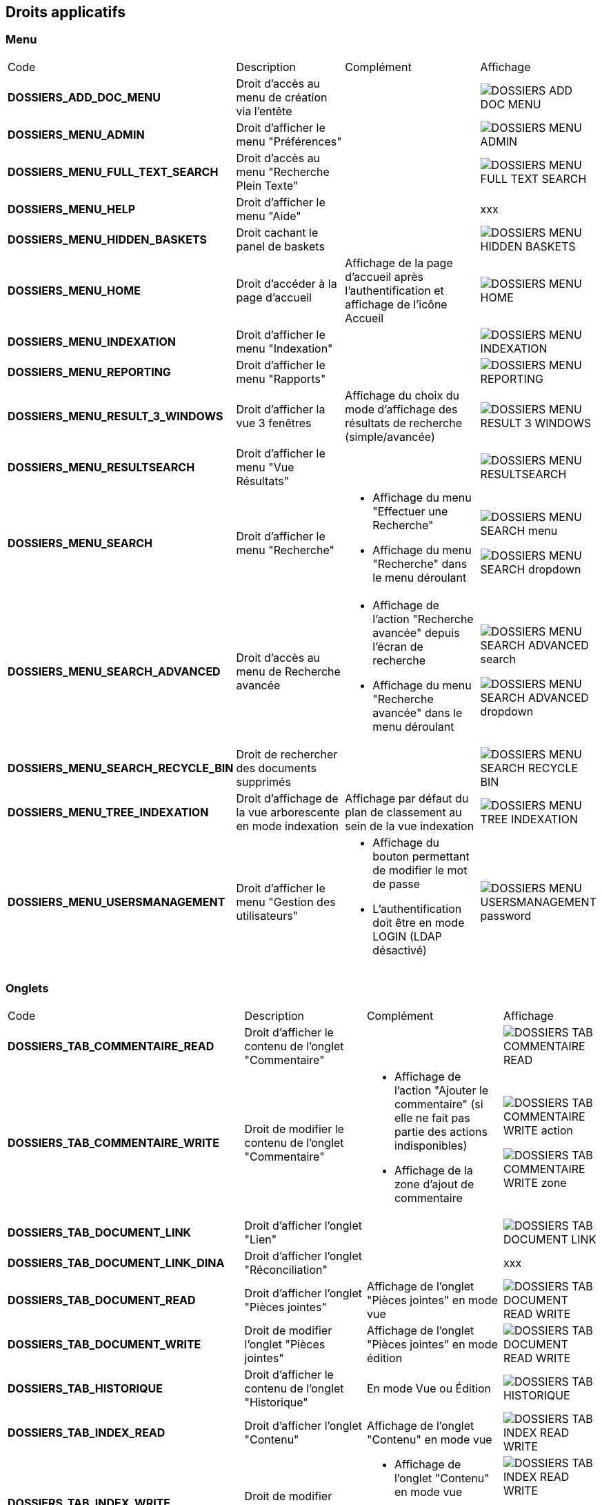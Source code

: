 [.landscape]
<<<

[[_02_rights]]
== Droits applicatifs

=== Menu

[cols="3a,3a,3a,2a"]
|===
|Code|Description|Complément|Affichage
|*DOSSIERS_ADD_DOC_MENU*|Droit d'accès au menu de création via l'entête||image:02_rights/DOSSIERS_ADD_DOC_MENU.png[]
|*DOSSIERS_MENU_ADMIN*|Droit d'afficher le menu "Préférences"||image:02_rights/DOSSIERS_MENU_ADMIN.png[]
|*DOSSIERS_MENU_FULL_TEXT_SEARCH*|Droit d'accès au menu "Recherche Plein Texte"||image:02_rights/DOSSIERS_MENU_FULL_TEXT_SEARCH.png[]
|*DOSSIERS_MENU_HELP*|Droit d'afficher le menu "Aide"||xxx
|*DOSSIERS_MENU_HIDDEN_BASKETS*|Droit cachant le panel de baskets||image:02_rights/DOSSIERS_MENU_HIDDEN_BASKETS.png[]
|*DOSSIERS_MENU_HOME*|Droit d'accéder à la page d'accueil|Affichage de la page d'accueil après l'authentification et
affichage de l'icône Accueil|image:02_rights/DOSSIERS_MENU_HOME.png[]
|*DOSSIERS_MENU_INDEXATION*|Droit d'afficher le menu "Indexation"||image:02_rights/DOSSIERS_MENU_INDEXATION.png[]
|*DOSSIERS_MENU_REPORTING*|Droit d'afficher le menu "Rapports"||image:02_rights/DOSSIERS_MENU_REPORTING.png[]
|*DOSSIERS_MENU_RESULT_3_WINDOWS*|Droit d'afficher la vue 3 fenêtres|Affichage du choix du mode d'affichage des
résultats de recherche (simple/avancée)|image:02_rights/DOSSIERS_MENU_RESULT_3_WINDOWS.png[]
|*DOSSIERS_MENU_RESULTSEARCH*|Droit d'afficher le menu "Vue Résultats"||image:02_rights/DOSSIERS_MENU_RESULTSEARCH.png[]
|*DOSSIERS_MENU_SEARCH*|Droit d'afficher le menu "Recherche"|* Affichage du menu "Effectuer une Recherche"
* Affichage du menu "Recherche" dans le menu déroulant|image:02_rights/DOSSIERS_MENU_SEARCH_menu.png[]

image:02_rights/DOSSIERS_MENU_SEARCH_dropdown.png[]
|*DOSSIERS_MENU_SEARCH_ADVANCED*|Droit d'accès au menu de Recherche avancée|* Affichage de l'action
"Recherche avancée" depuis l'écran de recherche
* Affichage du menu "Recherche avancée" dans le menu déroulant|image:02_rights/DOSSIERS_MENU_SEARCH_ADVANCED_search.png[]

image:02_rights/DOSSIERS_MENU_SEARCH_ADVANCED_dropdown.png[]
|*DOSSIERS_MENU_SEARCH_RECYCLE_BIN*|Droit de rechercher des documents supprimés||image:02_rights/DOSSIERS_MENU_SEARCH_RECYCLE_BIN.png[]
|*DOSSIERS_MENU_TREE_INDEXATION*|Droit d'affichage de la vue arborescente en mode indexation|Affichage par défaut
du plan de classement au sein de la vue indexation|image:02_rights/DOSSIERS_MENU_TREE_INDEXATION.png[]
|*DOSSIERS_MENU_USERSMANAGEMENT*|Droit d'afficher le menu "Gestion des utilisateurs"|* Affichage du bouton permettant de modifier le mot de
passe
* L'authentification doit être en mode LOGIN (LDAP désactivé)|image:02_rights/DOSSIERS_MENU_USERSMANAGEMENT_password.png[]
|===

=== Onglets

[cols="3a,3a,3a,2a"]
|===
|Code|Description|Complément|Affichage
|*DOSSIERS_TAB_COMMENTAIRE_READ*|Droit d'afficher le contenu de l'onglet "Commentaire"||image:02_rights/DOSSIERS_TAB_COMMENTAIRE_READ.png[]
|*DOSSIERS_TAB_COMMENTAIRE_WRITE*|Droit de modifier le contenu de l'onglet "Commentaire"|* Affichage de l'action
"Ajouter le commentaire" (si elle ne fait pas partie des actions indisponibles)
* Affichage de la zone d'ajout de commentaire|image:02_rights/DOSSIERS_TAB_COMMENTAIRE_WRITE_action.png[]

image:02_rights/DOSSIERS_TAB_COMMENTAIRE_WRITE_zone.png[]
|*DOSSIERS_TAB_DOCUMENT_LINK*|Droit d'afficher l'onglet "Lien"||image:02_rights/DOSSIERS_TAB_DOCUMENT_LINK.png[]
|*DOSSIERS_TAB_DOCUMENT_LINK_DINA*|Droit d'afficher l'onglet "Réconciliation"||xxx
|*DOSSIERS_TAB_DOCUMENT_READ*|Droit d'afficher l'onglet "Pièces jointes"|Affichage de l'onglet "Pièces jointes" en
mode vue|image:02_rights/DOSSIERS_TAB_DOCUMENT_READ_WRITE.png[]
|*DOSSIERS_TAB_DOCUMENT_WRITE*|Droit de modifier l'onglet "Pièces jointes"|Affichage de l'onglet "Pièces jointes" en
mode édition|image:02_rights/DOSSIERS_TAB_DOCUMENT_READ_WRITE.png[]
|*DOSSIERS_TAB_HISTORIQUE*|Droit d'afficher le contenu de l'onglet "Historique"|En mode Vue ou Édition|image:02_rights/DOSSIERS_TAB_HISTORIQUE.png[]
|*DOSSIERS_TAB_INDEX_READ*|Droit d'afficher l'onglet "Contenu"|Affichage de l'onglet "Contenu" en
mode vue|image:02_rights/DOSSIERS_TAB_INDEX_READ_WRITE.png[]
|*DOSSIERS_TAB_INDEX_WRITE*|Droit de modifier l'onglet "Contenu"|* Affichage de l'onglet "Contenu" en
mode vue
* Affichage du bouton "Modifier"|image:02_rights/DOSSIERS_TAB_INDEX_READ_WRITE.png[]

image:02_rights/DOSSIERS_TAB_INDEX_WRITE_modify.png[]
|*DOSSIERS_TAB_SIMILAR_DOCUMENT_LINK*|Droit d'autoriser le module de recherche de documents similaires|* Affichage des onglets "Liens" et "Réconciliation"
* Le service full-text doit être accessible|image:02_rights/DOSSIERS_TAB_SIMILAR_DOCUMENT_LINK.png[]
|*DOSSIERS_TAB_WORKFLOW*|Droit d'afficher l'onglet "Workflow"|Le workflow doit être activé|image:02_rights/DOSSIERS_TAB_WORKFLOW.png[]
|===

=== Pièces jointes

[cols="3a,3a,3a,2a"]
|===
|Code|Description|Complément|Affichage
|*DOSSIERS_DEL_ATTACHMENT*|Droit de supprimer une pièce jointe|* Affichage de l'action "Supprimer les pièces jointes
sélectionnées"
* Si l’action ne fait pas partie des actions indisponibles|image:02_rights/DOSSIERS_DEL_ATTACHMENT.png[]
|*DOSSIERS_DEL_ATTACHMENT_VERSION*|Droit de supprimer la version d'une pièce jointe||image:02_rights/DOSSIERS_DEL_ATTACHMENT_VERSION.png[]
|*DOSSIERS_DOWNLOAD_ATTACHMENT*|Droit de télécharger une pièce jointe||image:02_rights/DOSSIERS_DOWNLOAD_ATTACHMENT.png[]
|*DOSSIERS_IMPORT_ATTACHMENT*|Droit d'importer une pièce jointe|* Affichage de l'action
"Ajouter" (si elle ne fait pas partie des actions indisponibles)
* Non disponible en mode Vue sauf s'il est autorisé
d'importer des pièces jointes dans tous les modes|image:02_rights/DOSSIERS_IMPORT_ATTACHMENT.png[]
|*DOSSIERS_MODIFY_ATTACHMENT*|Droit de modifier une pièce jointe|
* Accès au panneau de modification des informations
d'une pièce jointe
* Le panneau est accessible si l'utilisateur possède soit le droit *DOSSIERS_MODIFY_ATTACHMENT* soit
*DOSSIERS_IMPORT_ATTACHMENT*|image:02_rights/DOSSIERS_MODIFY_ATTACHMENT.png[]
|*DOSSIERS_PJ_ADD_PAGE*|Droit d'ajouter des pages à une pièce jointe|Affichage de l'action "Insérer des pages"|image:02_rights/DOSSIERS_PJ_ADD_PAGE.png[]
|*DOSSIERS_PJ_COPY_PAGE*|Droit de copier des pages d'une pièce jointe||xxx
|*DOSSIERS_PJ_DELETE_PAGE*|Droit de supprimer des pages d'une pièce jointe|Affichage de l'action "Supprimer des pages"|image:02_rights/DOSSIERS_PJ_DELETE_PAGE.png[]
|*DOSSIERS_DISPLAY_PJ_HISTO*|Droit d'afficher l'historique des pièces jointes||xxx
|*DOSSIERS_PJ_PRINT*|Droit d'imprimer une pièce jointe|Mode JavaWebStart activé|image:02_rights/DOSSIERS_PJ_PRINT.png[]
|*DOSSIERS_VIEW_ATTACHMENT*|Droit de visualiser une pièce jointe|* Affichage de l'aperçu et des actions sur les pièces jointes dans la vue Document
* Affichage de l'aperçu des pièces jointes dans la vue Résultats (en ajoutant le droit *DOSSIERS_SEARCHRESULT_WITH_PJ*)
|image:02_rights/DOSSIERS_VIEW_ATTACHMENT_actions.png[]

image:02_rights/DOSSIERS_VIEW_ATTACHMENT_search.png[]
|===

=== Documents

[cols="3a,3a,3a,2a"]
|===
|Code|Description|Complément|Affichage
|*DOSSIERS_ADD_DOC*|Droit d'ajout/création d'un document|* Affichage du menu "Création" dans le menu déroulant
* Affichage du menu "Créer un document" dans l'entête|image:02_rights/DOSSIERS_ADD_DOC.png[]

image:02_rights/DOSSIERS_ADD_DOC_header.png[]
|*DOSSIERS_DESTROY_DOC*|Droit de supprimer un document définitivement (depuis la corbeille)||
|*DOSSIERS_DISPLAY_TREE_ACCESS*|Droit d'afficher le plan de classement|* Affichage de l'action "Afficher le plan de classement" dans la vue Document
* Affichage de l'action "Afficher la vue arborescente" depuis les actions
|image:02_rights/DOSSIERS_DISPLAY_TREE_ACCESS_doc.png[]

image:02_rights/DOSSIERS_DISPLAY_TREE_ACCESS_card.png[]
|*DOSSIERS_DOC_COPY*|Droit de copier un document|* Si le presse-papier est autorisé et si l'action ne fait pas partie des
actions indisponibles|image:02_rights/DOSSIERS_DOC_COPY.png[]
|*DOSSIERS_COPY_URL*|Droit de copier l'URL publique du document dans le presse papier|
* En mode Vue ou Édition
* Hors vue en mode plein-texte|image:02_rights/DOSSIERS_COPY_URL.png[]
|*DOSSIERS_DOC_DUPLICATE*|Droit de dupliquer un document|
* Hors vue en mode plein-texte
* Si le presse-papier est autorisé et si l'action ne fait pas partie des
actions indisponibles|image:02_rights/DOSSIERS_DOC_DUPLICATE.png[]
|*DOSSIERS_DOC_LINK*|Droit de lier un document|Si le presse-papier est autorisé et si l'action ne fait pas partie des
actions indisponibles|image:02_rights/DOSSIERS_DOC_LINK.png[]
|*DOSSIERS_DOC_MERGE*|Droit de fusionner un document||
|*DOSSIERS_DOC_MOVE*|Droit de déplacer un document|Si le presse-papier est autorisé et si l'action ne fait pas partie des
actions indisponibles|image:02_rights/DOSSIERS_DOC_MOVE.png[]
|*DOSSIERS_DOC_PASTE*|Droit de coller un document|Si le presse-papier est autorisé et si l'action ne fait pas partie des
actions indisponibles|image:02_rights/DOSSIERS_DOC_PASTE.png[]
|*DOSSIERS_EXPORT_DOC*|Droit d'exporter un document|* Affichage des actions "Exporter tous les documents
sélectionnés en CSV" et "Exporter tous les documents en CSV" dans la vue Résultats|image:02_rights/DOSSIERS_EXPORT_DOC_selected.png[]

image:02_rights/DOSSIERS_EXPORT_DOC_all.png[]
|*DOSSIERS_LINK_ADD*|Droit d'ajouter un lien sur un document|* Hors mode Vue
* Si l'action ne fait pas partie des
actions indisponibles|image:02_rights/DOSSIERS_LINK_ADD.png[]
|*DOSSIERS_LINK_DELETE*|Droit de supprimer le lien sur un document|
* Hors mode Vue
* Si l'action ne fait pas partie des
actions indisponibles|image:02_rights/DOSSIERS_LINK_DELETE.png[]
|*DOSSIERS_SAVE_DOC_FORBIDDEN*|Droit empêchant de sauvegarder un document|
* Hors mode Vue
* Si l'action ne fait pas partie des
actions indisponibles|image:02_rights/DOSSIERS_SAVE_DOC_FORBIDDEN.png[]
|*DOSSIERS_SHOW_USER_LOCKED_DOC*|Droit d'afficher si le document est verrouillé par un autre utilisateur|Affichage du nom de l'utilisateur si le droit est
activé
|image:02_rights/DOSSIERS_SHOW_USER_LOCKED_DOC.png[]
|*DOSSIERS_SUP_DOC*|Droit de supprimer un document|Pour les documents dont on n'est pas l'auteur|image:02_rights/DOSSIERS_SUP_DOC.png[]
|*DOSSIERS_SUP_DOC_AUTEUR*|Droit de supprimer mes documents||image:02_rights/DOSSIERS_SUP_DOC.png[]
|*DOSSIERS_USER_LOCK*|Droit de verrouillage d'un document|* Si l'utilisateur a le droit *ADMINISTRER*, celui-ci prend le dessus
* Si le document est verrouillé par un autre utilisateur, l'action sera désactivée|image:02_rights/DOSSIERS_USER_LOCK.png[height=24]
|*DOSSIERS_LOCK_MULTIPLE*|Droit de verrouiller plusieurs documents|
* Affichage de l'action "Verrouiller" depuis la vue
résultats (en plus du droit *DOSSIERS_USER_LOCK*)
* Si l'utilisateur a le droit *ADMINISTRER*, celui-ci prend le dessus
|image:02_rights/DOSSIERS_LOCK_MULTIPLE.png[]
|*DOSSIERS_UNLOCK_MULTIPLE*|Droit de déverrouiller plusieurs documents|Affichage de l'action "Déverrouiller" depuis la vue
résultats|image:02_rights/DOSSIERS_UNLOCK_MULTIPLE.png[]
|*DOSSIERS_REMOVE_MULTIPLE*|Droit de supprimer plusieurs documents||image:02_rights/DOSSIERS_SUP_DOC.png[]
|===

=== Commentaire

[cols="3a,3a,3a,2a"]
|===
|Code|Description|Complément|Affichage
|*DOSSIERS_COMMENT_DELETE*|Droit de supprimer un commentaire|Pour les commentaires dont on n'est pas l'auteur|image:02_rights/DOSSIERS_COMMENT_DELETE.png[]
|*DOSSIERS_MODIFY_COMMENT_ALL*|Droit de modifier les commentaires|Pour les commentaires dont on n'est pas l'auteur|image:02_rights/DOSSIERS_MODIFY_COMMENT_ALL.png[]
|*DOSSIERS_NOTIFY_COMMENTS*|Droit d'afficher une icône mentionant l'existence de commentaire(s) sur un document||image:02_rights/DOSSIERS_NOTIFY_COMMENTS.png[]
|===

=== Annotation

[NOTE]
====
Ces droits sont liés à la gestion des [underline]#annotations# sur les pièces jointes.
====

[cols="3a,3a,3a,2a"]
|===
|Code|Description|Complément|Affichage
|*DOSSIERS_ANNOTATION_ADD*|Droit d'ajouter une annotation||
|*DOSSIERS_ANNOTATION_EDIT_ALL*|Droit de modifier une annotation||
|===

=== Signets

[NOTE]
====
Ces droits sont liés à la gestion des [underline]#signets# sur les pièces jointes.
====

[cols="3a,3a,3a,2a"]
|===
|Code|Description|Complément|Affichage
|*DOSSIERS_BOOKMARK_ADD*|Droit d'ajouter des signets||image:02_rights/DOSSIERS_BOOKMARK_ADD.png[]
|*DOSSIERS_BOOKMARK_EDIT_ALL*|Droit de modifier les signets||
|*DOSSIERS_BOOKMARK_DELETE_ALL*|Droit de supprimer les signets||
|===

=== Correspondants

[NOTE]
====
Ces droits sont liés à la gestion des [underline]#correspondants#. +
Le module *population* doit être activé en complément.
====

[cols="3a,3a,3a,2a"]
|===
|Code|Description|Complément|Affichage
|*DOSSIERS_CORRESPONDENT_ADD*|Droit d'ajouter un correspondant||
|*DOSSIERS_CORRESPONDENT_CONSULT*|Droit de consulter un correspondant||
|*DOSSIERS_CORRESPONDENT_DELETE*|Droit de supprimer un correspondant||xxx
|*DOSSIERS_CORRESPONDENT_EDIT*|Droit de modifier un correspondant||
|===

=== Recherche

[cols="3a,3a,3a,2a"]
|===
|Code|Description|Complément|Affichage
|*DOSSIERS_FTSEARCH_GLOBAL*|Droit de réaliser une recherche plein texte|* Affichage de l'icône de la
Recherche Plein-Texte dans la barre de recherche
* Affichage du menu "Recherche Plein Texte"|image:02_rights/DOSSIERS_FTSEARCH_GLOBAL_searchBar.png[]

image:02_rights/DOSSIERS_FTSEARCH_GLOBAL_menu.png[]
|*DOSSIERS_SEARCH_GLOBAL*|Droit de réaliser une recherche globale||image:02_rights/DOSSIERS_SEARCH_GLOBAL.png[]
|*DOSSIERS_SEARCH_MULTIPLE_FLOWS*|Droit de rechercher sur plusieurs flux|Dans la recherche avancée|image:02_rights/DOSSIERS_SEARCH_MULTIPLE_FLOWS.png[]
|*DOSSIERS_SEARCHRESULT_FILTER*|Droit de filtrer en Vue Résultats||image:02_rights/DOSSIERS_SEARCHRESULT_FILTER.png[]
|*DOSSIERS_SEARCHRESULT_WITH_PJ*|Droit d'afficher les pièces jointes en vue simple|* En ajoutant le droit *DOSSIERS_VIEW_ATTACHMENT*
* Affichage de l'option "Pièce jointe réduite par défaut" dans les
préférences utilisateur
|image:02_rights/DOSSIERS_SEARCHRESULT_WITH_PJ.png[]

image:02_rights/DOSSIERS_SEARCHRESULT_WITH_PJ_preferences.png[]
|===

=== Personal space

[cols="3a,3a,3a,2a"]
|===
|Code|Description|Complément|Affichage
|*DOSSIERS_PS_CLIPBOARD*|Droit d'utiliser le presse-papier|* Affichage de l'action "Presse-papier" dans la vue
Document
* Affichage du menu "Presse papier" dans le menu déroulant|image:02_rights/DOSSIERS_PS_CLIPBOARD_action.png[]

image:02_rights/DOSSIERS_PS_CLIPBOARD_dropdown.png[]
|*DOSSIERS_PS_DOCUMENT_TRACK*|Droit de suivre un document|* Affichage du menu "Favoris avec suivi" dans le menu déroulant
* Affichage de la case à cocher "Activer le suivi" dans le panneau d'ajout aux favoris depuis la vue Document
* Affichage du lien "Favoris avec suivi" dans le panneau latéral de la page d'accueil
* Affichage des actions "Activer le suivi" et "Désactiver le suivi" dans les actions sur les documents
favoris|image:02_rights/DOSSIERS_PS_DOCUMENT_TRACK_dropdown.png[]

image:02_rights/DOSSIERS_PS_DOCUMENT_TRACK_checkbox.png[]

image:02_rights/DOSSIERS_PS_DOCUMENT_TRACK_panel.png[]

image:02_rights/DOSSIERS_PS_DOCUMENT_TRACK_action.png[]
image:02_rights/DOSSIERS_PS_DOCUMENT_TRACK_action_untrack.png[]
|*DOSSIERS_PS_FAVORITE_MANAGE*|Droit de gérer les favoris|* Possibilité d'afficher le bloc "Favoris" sur la page
d'accueil
* Affichage des liens vers les "Favoris" et "Favoris avec suivis" sur le panneau latéral
* Affichage de l'action "Ajouter aux favoris" sur les documents depuis la page d'accueil, la vue Document et depuis la vue
Résultats|image:02_rights/DOSSIERS_PS_FAVORITE_MANAGE_homeblock.png[]

image:02_rights/DOSSIERS_PS_FAVORITE_MANAGE_favorites.png[]

image:02_rights/DOSSIERS_PS_FAVORITE_MANAGE_action.png[]
image:02_rights/DOSSIERS_PS_FAVORITE_MANAGE_search.png[]
image:02_rights/DOSSIERS_PS_FAVORITE_MANAGE_doc.png[]
|*DOSSIERS_PS_HISTORY_DOCUMENT*|Droit d'afficher l'historique des documents||image:02_rights/DOSSIERS_PS_HISTORY_DOCUMENT.png[]
|*DOSSIERS_PS_HISTORY_SEARCH*|Droit d'afficher l'historique des recherches||image:02_rights/DOSSIERS_PS_HISTORY_SEARCH.png[]
|*DOSSIERS_PS_REQ_CREATE*|Droit de création de requête personnelle||image:02_rights/DOSSIERS_PS_REQ_CREATE.png[]
|*DOSSIERS_PS_REQ_DISP_SUBSCRIBE*|Droit d'afficher les requêtes abonnées||image:02_rights/DOSSIERS_PS_REQ_DISP_SUBSCRIBE.png[]
|*DOSSIERS_PS_REQ_DISPLAY_SHARED*|Droit d'afficher les requêtes partagées||image:02_rights/DOSSIERS_PS_REQ_DISPLAY_SHARED.png[]
|*DOSSIERS_PS_REQ_SHARE_ALL*|Droit de partager une requête avec tous (requête publique)||image:02_rights/DOSSIERS_PS_REQ_SHARE_ALL.png[]
|*DOSSIERS_PS_REQ_SHARE_ORG*|Droit de partager une requête avec d'autres organisations||image:02_rights/DOSSIERS_PS_REQ_SHARE_ORG.png[]
|*DOSSIERS_PS_REQ_SHARE_USER*|Droit de partager une requête avec d'autres utilisateurs||image:02_rights/DOSSIERS_PS_REQ_SHARE_USER.png[]
|===

=== Délégation

[cols="3a,3a,3a,2a"]
|===
|Code|Description|Complément|Affichage
|*DOSSIERS_DELEGATE_SEARCH_APIS*|Droit permettant la délégation sur les APIs de recherche||
|*DOSSIERS_DELEGATION_ADD*|Droit d'ajouter une délégation|Affichage de l'action "Ajouter" depuis l'onglet "Délégation"
des préférences utilisateur|image:02_rights/DOSSIERS_DELEGATION_ADD.png[]
|===

=== Parapheur

[NOTE]
====
Ces droits sont liés à la gestion des [underline]#parapheurs#.
====

[cols="3a,3a,3a,2a"]
|===
|Code|Description|Complément|Affichage
|*DOSSIERS_SB_SEND*|Droit d'envoyer des documents vers le parapheur|Si le document est verrouillé par l'utilisateur|image:02_rights/DOSSIERS_SB_SEND.png[]
|*DOSSIERS_SB_RETRIEVE*|Droit de relever manuellement les documents du parapheur||
|*DOSSIERS_SB_CANCEL*|Droit d'annuler les documents du parapheur||
|*DOSSIERS_SB_SHOW_HISTO*|Droit de consulter l'historique du parapheur||
|===

=== Classeurs

Le module des classeurs doit être activé.

[cols="3a,3a,3a,2a"]
|===
|Code|Description|Complément|Affichage
|*DOSSIERS_WORKBOOK_READ*|Droit d'accès aux classeurs|* Affichage des menus "Mes classeurs" et "Autres
classeurs" dans les options de l'entête
* Affichage des menus "Mes classeurs" et "Autres
classeurs" dans le panneau latéral|image:02_rights/DOSSIERS_WORKBOOK_READ_options.png[]

image:02_rights/DOSSIERS_WORKBOOK_READ_verticalSideBar.png[]
|*DOSSIERS_WORKBOOK_UPDATE*|Droit de modification des classeurs|Affichage de l'action "Ajouter à un classeur" dans les actions de la vue Document|image:02_rights/DOSSIERS_WORKBOOK_UPDATE.png[]
|*DOSSIERS_WORKBOOK_ADD*|Droit d'ajout sur les classeurs|* Affichage du menu "Créer un classeur" dans les options de
l'entête
* Affichage de l'action "Créer un classeur" dans la page de création de document|image:02_rights/DOSSIERS_WORKBOOK_ADD_options.png[]

image:02_rights/DOSSIERS_WORKBOOK_ADD_docCreation.png[]
|*DOSSIERS_WORKBOOK_SEARCH*|Droit de recherche sur les classeurs|* Affichage du menu "Recherche de classeurs"
* Affichage de l'action "Recherche de classeurs" dans la fenêtre de Recherche simple ou avancée|image:02_rights/DOSSIERS_WORKBOOK_SEARCH_menu.png[]

image:02_rights/DOSSIERS_WORKBOOK_SEARCH_action.png[]
|===

=== Signature

[cols="3a,3a,3a,2a"]
|===
|Code|Description|Complément|Affichage
|*DOSSIERS_SIGNATURE_SEULEMENT*|Droit pour la signature électronique||xxx
|*SIGNATURE*|Droit pour la signature électronique|* Affichage de l'onglet "Signature"
* La signature doit être activée
* Le document doit posséder des pièces jointes|image:02_rights/SIGNATURE.png[]
|===

=== Préférences

[cols="3a,3a,3a,2a"]
|===
|*DOSSIERS_HEADER_PREFERENCE*|Droit de visualiser "Mes Préférences"|Permet d'afficher le menu "Préférences" avec les onglets : "Délégation", "Accès rapide
aux actions personnalisées"
et "Liste des contacts personnels"|image:02_rights/DOSSIERS_HEADER_PREFERENCE.png[]
|*DOSSIERS_PS_PREF_I18N*|Droit de définir la langue et le fuseau horaire de l'application|Permet d'afficher le menu "Préférences" avec les onglets : "Délégation", "Accès rapide
aux actions personnalisées", "Liste des contacts personnels" et "Application"|image:02_rights/DOSSIERS_PS_PREF_I18N.png[]
|*DOSSIERS_PS_PREF_MY_DATA*|Droit de définir ses données personnelles et les panneaux visibles en page d'accueil|Permet d'afficher le menu "Préférences" avec
les
onglets : "Délégation", "Accès rapide
aux actions personnalisées", "Liste des contacts personnels", "Données personnelles" et "Accueil"|image:02_rights/DOSSIERS_PS_PREF_MY_DATA.png[]
|*DOSSIERS_ALLOW_ADVANCED_TAB*|Autoriser la vue résultats sous forme de tableau avancé (choix de l'utilisateur)||image:02_rights/DOSSIERS_ALLOW_ADVANCED_TAB.png[]
|===

=== Autres

[cols="3a,3a,3a,2a"]
|===
|Code|Description|Complément|Affichage
|*DOSSIERS_CHARTS_HOME_PAGE*|Droit d'afficher les graphiques en page d'accueil||image:02_rights/DOSSIERS_CHARTS_HOME_PAGE.png[]
|*DOSSIERS_HEADER_VERSION*|||xxx
|*DOSSIER_HIDE_CUSTOM_PANEL*|Droit de cacher le panneau de modification des pièces jointes||image:02_rights/DOSSIER_HIDE_CUSTOM_PANEL.png[]
|*DOSSIERS_PIN_DOC_TO_HOME_PAGE*|Droit d'ajout via la vue unitaire d'un document en block page
d'accueil|* Affichage de l'action "Ajouter en page d'accueil" depuis la page de résultats de la
recherche plein texte
* Affichage de la même action depuis la vue Document|image:02_rights/DOSSIERS_PIN_DOC_TO_HOME_PAGE_fulltext.png[]

image:02_rights/DOSSIERS_PIN_DOC_TO_HOME_PAGE_action.png[]
|*DOSSIERS_PIN_DOWN*|Droit d'épingler||xxx
|*DOSSIERS_RECYCLE_BIN*|Droit d'afficher la corbeille des documents supprimés||image:02_rights/DOSSIERS_MENU_SEARCH_RECYCLE_BIN.png[]
|*DOSSIERS_SEND_MAIL*|Droit d'envoyer un mail|Affichage de l'action "Envoyer un E-mail"|image:02_rights/DOSSIERS_SEND_MAIL.png[]
|*DOSSIERS_TREE_FILTER*|Droit de filtrer une arborescence||image:02_rights/DOSSIERS_TREE_FILTER.png[]
|*DOSSIERS_UNIT_VIEW_FILTERING*|Droit de filtrer en Vue Simple||xxx
|*DOSSIERS_WORKFLOW_START*|Droit de démarrer le workflow||
|===

[.portrait]
<<<